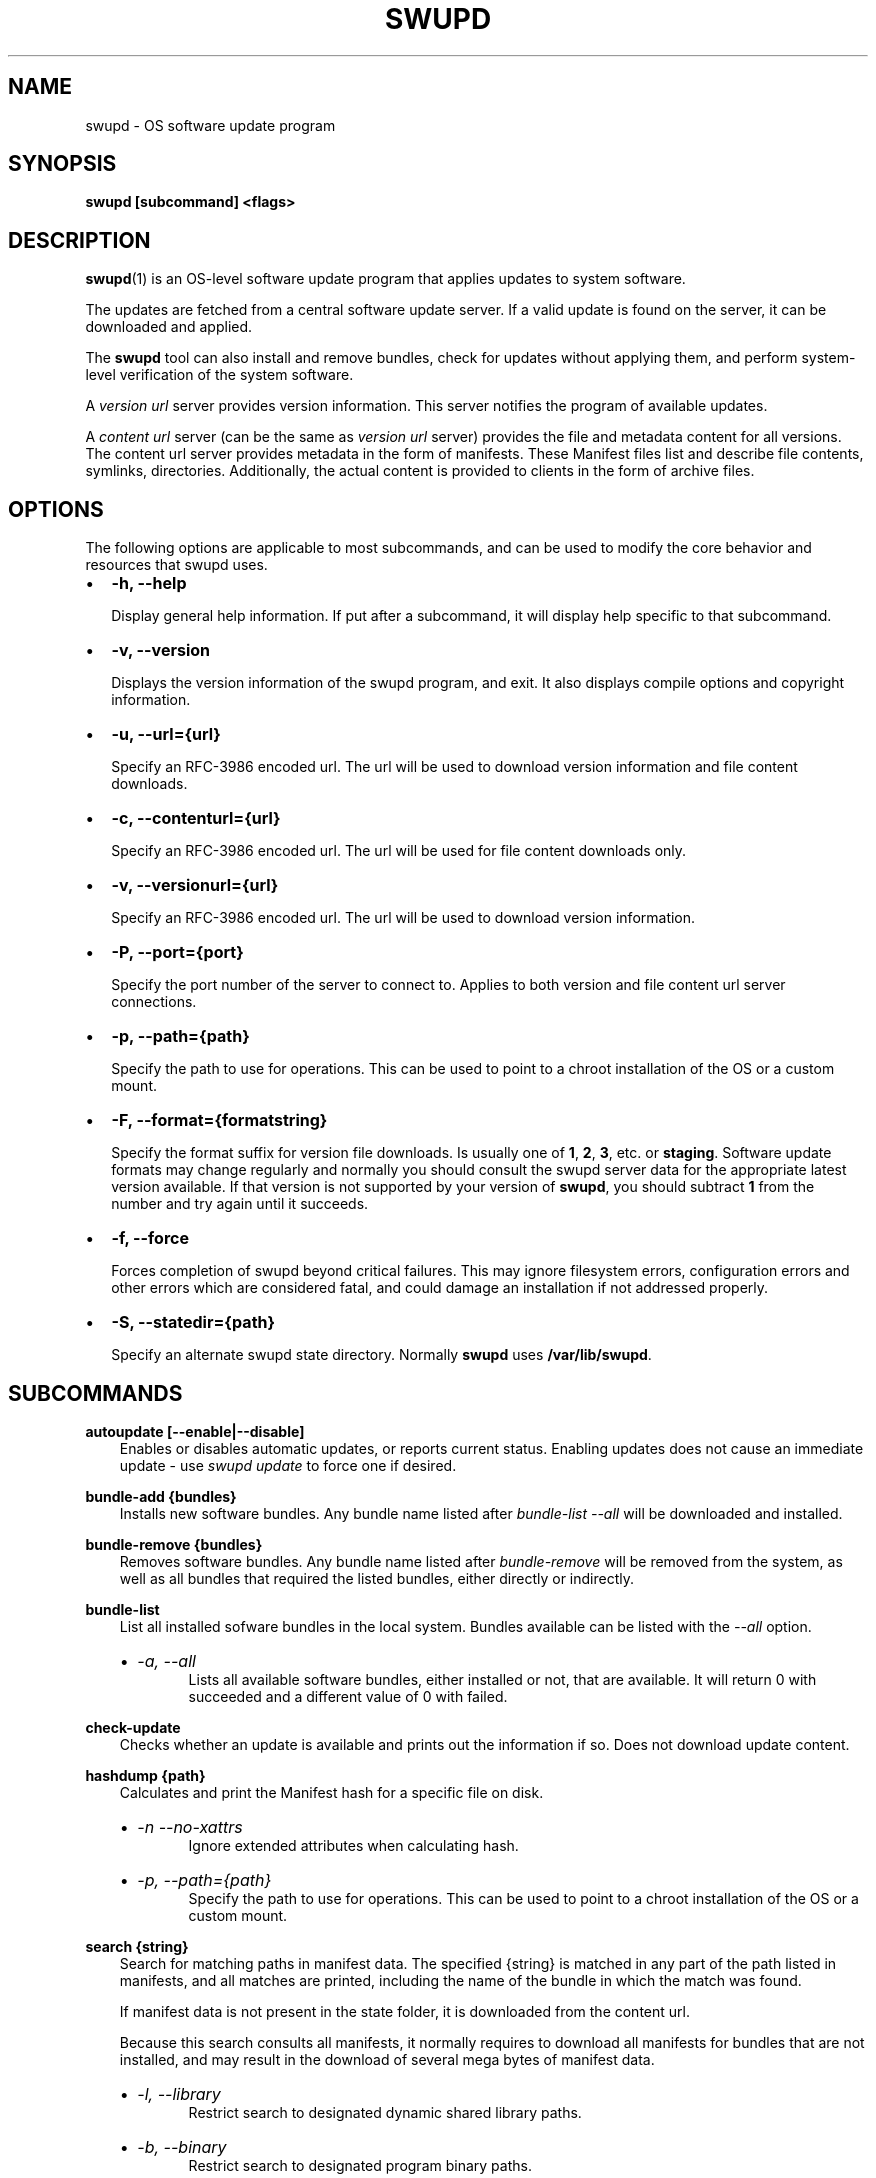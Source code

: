 .\" Man page generated from reStructuredText.
.
.TH SWUPD 1 "" "" ""
.SH NAME
swupd \- OS software update program
.
.nr rst2man-indent-level 0
.
.de1 rstReportMargin
\\$1 \\n[an-margin]
level \\n[rst2man-indent-level]
level margin: \\n[rst2man-indent\\n[rst2man-indent-level]]
-
\\n[rst2man-indent0]
\\n[rst2man-indent1]
\\n[rst2man-indent2]
..
.de1 INDENT
.\" .rstReportMargin pre:
. RS \\$1
. nr rst2man-indent\\n[rst2man-indent-level] \\n[an-margin]
. nr rst2man-indent-level +1
.\" .rstReportMargin post:
..
.de UNINDENT
. RE
.\" indent \\n[an-margin]
.\" old: \\n[rst2man-indent\\n[rst2man-indent-level]]
.nr rst2man-indent-level -1
.\" new: \\n[rst2man-indent\\n[rst2man-indent-level]]
.in \\n[rst2man-indent\\n[rst2man-indent-level]]u
..
.SH SYNOPSIS
.sp
\fBswupd [subcommand] <flags>\fP
.SH DESCRIPTION
.sp
\fBswupd\fP(1) is an OS\-level software update program that applies updates
to system software.
.sp
The updates are fetched from a central software update server. If a
valid update is found on the server, it can be downloaded and applied.
.sp
The \fBswupd\fP tool can also install and remove bundles, check for
updates without applying them, and perform system\-level verification of
the system software.
.sp
A \fIversion url\fP server provides version information. This server
notifies the program of available updates.
.sp
A \fIcontent url\fP server (can be the same as \fIversion url\fP server)
provides the file and metadata content for all versions. The content url
server provides metadata in the form of manifests. These Manifest files
list and describe file contents, symlinks, directories. Additionally,
the actual content is provided to clients in the form of archive files.
.SH OPTIONS
.sp
The following options are applicable to most subcommands, and can be
used to modify the core behavior and resources that swupd uses.
.INDENT 0.0
.IP \(bu 2
\fB\-h, \-\-help\fP
.sp
Display general help information. If put after a subcommand, it will
display help specific to that subcommand.
.IP \(bu 2
\fB\-v, \-\-version\fP
.sp
Displays the version information of the swupd program, and exit. It also
displays compile options and copyright information.
.IP \(bu 2
\fB\-u, \-\-url={url}\fP
.sp
Specify an RFC\-3986 encoded url. The url will be used to download
version information and file content downloads.
.IP \(bu 2
\fB\-c, \-\-contenturl={url}\fP
.sp
Specify an RFC\-3986 encoded url. The url will be used for file
content downloads only.
.IP \(bu 2
\fB\-v, \-\-versionurl={url}\fP
.sp
Specify an RFC\-3986 encoded url. The url will be used to download
version information.
.IP \(bu 2
\fB\-P, \-\-port={port}\fP
.sp
Specify the port number of the server to connect to. Applies to both
version and file content url server connections.
.IP \(bu 2
\fB\-p, \-\-path={path}\fP
.sp
Specify the path to use for operations. This can be used to point to
a chroot installation of the OS or a custom mount.
.IP \(bu 2
\fB\-F, \-\-format={formatstring}\fP
.sp
Specify the format suffix for version file downloads. Is usually one
of \fB1\fP, \fB2\fP, \fB3\fP, etc. or \fBstaging\fP\&. Software update formats
may change regularly and normally you should consult the swupd server
data for the appropriate latest version available. If that version is
not supported by your version of \fBswupd\fP, you should subtract \fB1\fP
from the number and try again until it succeeds.
.IP \(bu 2
\fB\-f, \-\-force\fP
.sp
Forces completion of swupd beyond critical failures. This may ignore
filesystem errors, configuration errors and other errors which are
considered fatal, and could damage an installation if not addressed
properly.
.IP \(bu 2
\fB\-S, \-\-statedir={path}\fP
.sp
Specify an alternate swupd state directory. Normally \fBswupd\fP uses
\fB/var/lib/swupd\fP\&.
.UNINDENT
.SH SUBCOMMANDS
.sp
\fBautoupdate [\-\-enable|\-\-disable]\fP
.INDENT 0.0
.INDENT 3.5
Enables or disables automatic updates, or reports current
status. Enabling updates does not cause an immediate update \-
use \fIswupd update\fP to force one if desired.
.UNINDENT
.UNINDENT
.sp
\fBbundle\-add {bundles}\fP
.INDENT 0.0
.INDENT 3.5
Installs new software bundles. Any bundle name listed after
\fIbundle\-list \-\-all\fP will be downloaded and installed.
.UNINDENT
.UNINDENT
.sp
\fBbundle\-remove {bundles}\fP
.INDENT 0.0
.INDENT 3.5
Removes software bundles. Any bundle name listed after \fIbundle\-remove\fP
will be removed from the system, as well as all bundles that required
the listed bundles, either directly or indirectly.
.UNINDENT
.UNINDENT
.sp
\fBbundle\-list\fP
.INDENT 0.0
.INDENT 3.5
List all installed sofware bundles in the local system. Bundles available
can be listed with the \fI\-\-all\fP option.
.INDENT 0.0
.IP \(bu 2
\fI\-a, \-\-all\fP
.INDENT 2.0
.INDENT 3.5
Lists all available software bundles, either installed or not, that
are available. It will return 0 with succeeded and a different value
of 0 with failed.
.UNINDENT
.UNINDENT
.UNINDENT
.UNINDENT
.UNINDENT
.sp
\fBcheck\-update\fP
.INDENT 0.0
.INDENT 3.5
Checks whether an update is available and prints out the information
if so. Does not download update content.
.UNINDENT
.UNINDENT
.sp
\fBhashdump {path}\fP
.INDENT 0.0
.INDENT 3.5
Calculates and print the Manifest hash for a specific file on disk.
.INDENT 0.0
.IP \(bu 2
\fI\-n \-\-no\-xattrs\fP
.INDENT 2.0
.INDENT 3.5
Ignore extended attributes when calculating hash.
.UNINDENT
.UNINDENT
.IP \(bu 2
\fI\-p, \-\-path={path}\fP
.INDENT 2.0
.INDENT 3.5
Specify the path to use for operations. This can be used to
point to a chroot installation of the OS or a custom mount.
.UNINDENT
.UNINDENT
.UNINDENT
.UNINDENT
.UNINDENT
.sp
\fBsearch {string}\fP
.INDENT 0.0
.INDENT 3.5
Search for matching paths in manifest data. The specified {string}
is matched in any part of the path listed in manifests, and all
matches are printed, including the name of the bundle in which the
match was found.
.sp
If manifest data is not present in the state folder, it is
downloaded from the content url.
.sp
Because this search consults all manifests, it normally requires to
download all manifests for bundles that are not installed, and may
result in the download of several mega bytes of manifest data.
.INDENT 0.0
.IP \(bu 2
\fI\-l, \-\-library\fP
.INDENT 2.0
.INDENT 3.5
Restrict search to designated dynamic shared library paths.
.UNINDENT
.UNINDENT
.IP \(bu 2
\fI\-b, \-\-binary\fP
.INDENT 2.0
.INDENT 3.5
Restrict search to designated program binary paths.
.UNINDENT
.UNINDENT
.IP \(bu 2
\fI\-i, \-\-init\fP
.INDENT 2.0
.INDENT 3.5
Perform collection and download of all required manifest
resources needed to perform the search, then exit.
.UNINDENT
.UNINDENT
.IP \(bu 2
\fI\-d, \-\-display\-files\fP
.INDENT 2.0
.INDENT 3.5
Do not search for any particular string, instead, print out all
files, paths, etc. listed in any manifest, and exit.
.UNINDENT
.UNINDENT
.IP \(bu 2
\fI\-s, \-\-scope={b|o}\fP
.INDENT 2.0
.INDENT 3.5
Restrict search to only list the first match found in \fBbundle\fP
or \fBos\fP\&.
.UNINDENT
.UNINDENT
.UNINDENT
.UNINDENT
.UNINDENT
.sp
\fBupdate\fP
.INDENT 0.0
.INDENT 3.5
Performs a system software update.
.sp
The program will contact the version server at the version url, and
check to see if a system software update is available. If an update
is available, the update content will be downloaded from the content
url and stored in the \fI/var/lib/swupd\fP state path. Once all content
is downloaded and verified, the update is applied to the system.
.sp
In case any problem arises during a software update, the program
attempts to correct the issue, possibly by performing a \fIswupd verify \-\-fix\fP
operation, which corrects broken or missing files and other issues.
.sp
After the update is applied, the system performs an array of
post\-update actions. These actions are triggered through \fIsystemd(1)\fP
and reside in the \fIupdate\-triggers.target(4)\fP system target.
.INDENT 0.0
.IP \(bu 2
\fI\-s, \-\-status\fP
.INDENT 2.0
.INDENT 3.5
Do not perform an update, instead display whether an update is
available on the version url server, and what version number is
available.
.UNINDENT
.UNINDENT
.IP \(bu 2
\fI\-d, \-\-download\fP
.INDENT 2.0
.INDENT 3.5
Do not perform an update, instead download all resources needed
to perform the update, and exit.
.UNINDENT
.UNINDENT
.UNINDENT
.UNINDENT
.UNINDENT
.sp
\fBverify\fP
.INDENT 0.0
.INDENT 3.5
Perform system software installation verification. The program will
obtain all the manifests needed from version url and content url to
establish whether the system software is correctly installed and not
overwritten, modified, missing or otherwise incorrect (permissions, etc.).
.sp
After obtaining the proper resources, all files that are under
control of the software update program are verified according to the
manifest data
.INDENT 0.0
.IP \(bu 2
\fI\-f, \-\-fix\fP
.INDENT 2.0
.INDENT 3.5
Correct any issues found. This will overwrite incorrect file
content, add missing files and do additional corrections, permissions
etc.
.UNINDENT
.UNINDENT
.IP \(bu 2
\fI\-i, \-\-install\fP
.INDENT 2.0
.INDENT 3.5
Install all files into {path} as specified by the \fI\-\-path={path}\fP
option. Useful to generate a new system root, or verify side
by side.
.UNINDENT
.UNINDENT
.IP \(bu 2
\fI\-q, \-\-quick\fP
.INDENT 2.0
.INDENT 3.5
Omit checking hash values. Instead only corrects missing files
and directories and/or symlinks.
.UNINDENT
.UNINDENT
.UNINDENT
.UNINDENT
.UNINDENT
.SH EXIT STATUS
.sp
On success, 0 is returned. A non\-zero return code signals a failure.
.sp
If the subcommand \fBcheck\-update\fP was specified, the program returns
\fB0\fP if an update is available, \fB1\fP if no update available, and a
return value higher than \fB1\fP signals a failure.
.sp
If the subcommand was \fBautoupdate\fP without options, then the program
returns \fB0\fP if automatic updating is enabled.
.SS SEE ALSO
.INDENT 0.0
.IP \(bu 2
\fBcheck\-update.service\fP(4)
.IP \(bu 2
\fBcheck\-update.timer\fP(4)
.IP \(bu 2
\fBswupd\-update.service\fP(4)
.IP \(bu 2
\fBswupd\-update.timer\fP(4)
.IP \(bu 2
\fBupdate\-triggers.target\fP(4)
.IP \(bu 2
\fI\%https://github.com/clearlinux/swupd\-client/\fP
.IP \(bu 2
\fI\%https://clearlinux.org/documentation/\fP
.UNINDENT
.SH COPYRIGHT
(C) 2017 Intel Corporation, CC-BY-SA-3.0
.\" Generated by docutils manpage writer.
.
